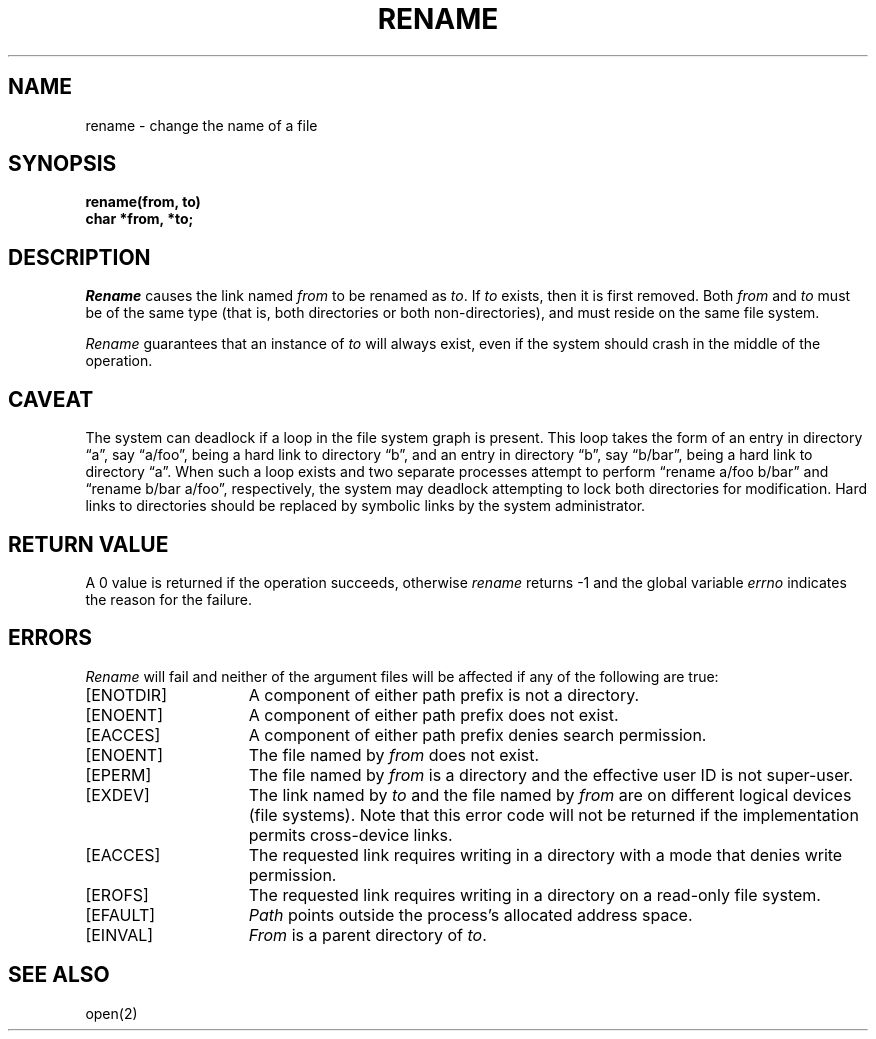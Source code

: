 .\" Copyright (c) 1983 Regents of the University of California.
.\" All rights reserved.  The Berkeley software License Agreement
.\" specifies the terms and conditions for redistribution.
.\"
.\"	@(#)rename.2	5.1 (Berkeley) 05/15/85
.\"
.TH RENAME 2 "12 February 1983"
.UC 5
.SH NAME
rename \- change the name of a file
.SH SYNOPSIS
.ft B
.nf
rename(from, to)
char *from, *to;
.fi
.ft R
.SH DESCRIPTION
.I Rename
causes the link named
.I from
to be renamed as
.IR to .
If 
.I to
exists, then it is first removed.
Both 
.I from
and
.I to
must be of the same type (that is, both directories or both
non-directories), and must reside on the same file system.
.PP
.I Rename
guarantees that an instance of
.I to
will always exist, even if the system should crash in
the middle of the operation.
.SH CAVEAT
The system can deadlock if a loop in the file system graph is present.
This loop takes the form of an entry in directory \*(lqa\*(rq,
say \*(lqa/foo\*(rq,
being a hard link to directory \*(lqb\*(rq, and an entry in
directory \*(lqb\*(rq, say \*(lqb/bar\*(rq, being a hard link
to directory \*(lqa\*(rq.
When such a loop exists and two separate processes attempt to
perform \*(lqrename a/foo b/bar\*(rq and \*(lqrename b/bar a/foo\*(rq,
respectively, 
the system may deadlock attempting to lock
both directories for modification.
Hard links to directories should be
replaced by symbolic links by the system administrator.
.SH "RETURN VALUE"
A 0 value is returned if the operation succeeds, otherwise
.I rename
returns \-1 and the global variable 
.I errno
indicates the reason for the failure.
.SH "ERRORS
.I Rename
will fail and neither of the argument files will be
affected if any of the following are true:
.TP 15
[ENOTDIR]
A component of either path prefix is not a directory.
.TP 15
[ENOENT]
A component of either path prefix does not exist.
.TP 15
[EACCES]
A component of either path prefix denies search permission.
.TP 15
[ENOENT]
The file named by \fIfrom\fP does not exist.
.TP 15
[EPERM]
The file named by \fIfrom\fP is a directory and the effective
user ID is not super-user.
.TP 15
[EXDEV]
The link named by \fIto\fP and the file named by \fIfrom\fP
are on different logical devices (file systems).  Note that this error
code will not be returned if the implementation permits cross-device
links.
.TP 15
[EACCES]
The requested link requires writing in a directory with a mode
that denies write permission.
.TP 15
[EROFS]
The requested link requires writing in a directory on a read-only file
system.
.TP 15
[EFAULT]
.I Path
points outside the process's allocated address space.
.TP 15
[EINVAL]
.I From
is a parent directory of
.IR to .
.SH "SEE ALSO"
open(2)
